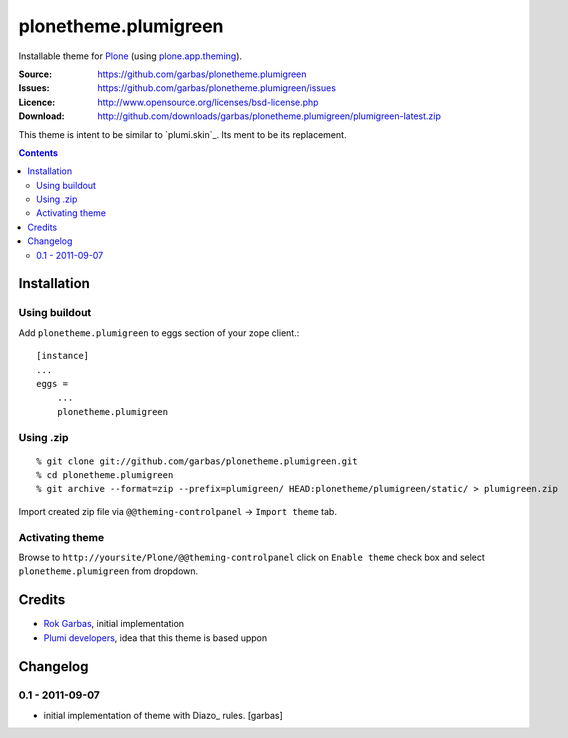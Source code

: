 =====================
plonetheme.plumigreen
=====================

Installable theme for `Plone`_ (using `plone.app.theming`_).

:Source: https://github.com/garbas/plonetheme.plumigreen
:Issues: https://github.com/garbas/plonetheme.plumigreen/issues
:Licence: http://www.opensource.org/licenses/bsd-license.php
:Download: http://github.com/downloads/garbas/plonetheme.plumigreen/plumigreen-latest.zip

This theme is intent to be similar to `plumi.skin`_. Its ment to be its
replacement.


.. contents::


Installation
============

Using buildout
--------------

Add ``plonetheme.plumigreen`` to eggs section of your zope client.::

    [instance]
    ...
    eggs =
        ...
        plonetheme.plumigreen


Using .zip
----------

::

    % git clone git://github.com/garbas/plonetheme.plumigreen.git
    % cd plonetheme.plumigreen
    % git archive --format=zip --prefix=plumigreen/ HEAD:plonetheme/plumigreen/static/ > plumigreen.zip

Import created zip file via ``@@theming-controlpanel`` -> ``Import theme`` tab.


Activating theme
----------------

Browse to ``http://yoursite/Plone/@@theming-controlpanel`` click on ``Enable
theme`` check box and select ``plonetheme.plumigreen`` from
dropdown.


Credits
=======

* `Rok Garbas`_, initial implementation
* `Plumi developers`_, idea that this theme is based uppon


Changelog
=========

0.1 - 2011-09-07
----------------

* initial implementation of theme with Diazo_ rules.
  [garbas]


.. _`Rok Garbas`: http://www.garbas.si
.. _`Plumi developers`: http://blog.plumi.org

.. _`Plone`: http://plone.org
.. _`plone.app.theming`: http://pypi.python.org/pypi/plone.app.theming
.. _`Diazo': http://diazo.org
